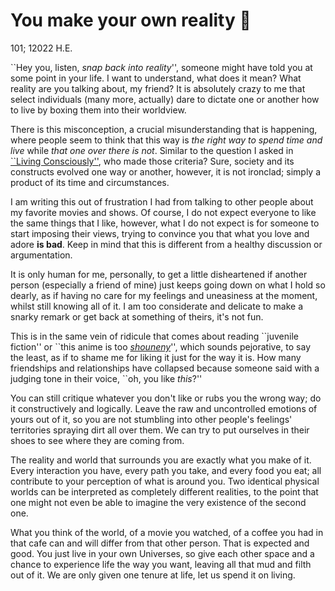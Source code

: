 * You make your own reality 👒

101; 12022 H.E.

``Hey you, listen, /snap back into reality/'', someone might have told you at some
point in your life. I want to understand, what does it mean? What reality are
you talking about, my friend? It is absolutely crazy to me that select
individuals (many more, actually) dare to dictate one or another how to live by
boxing them into their worldview.

#+drop_cap
There is this misconception, a crucial misunderstanding that is happening, where
people seem to think that this way is /the right way to spend time and live/ while
/that one over there is not/. Similar to the question I asked in [[https://sandyuraz.com/blogs/living/][``Living
Consciously'']], who made those criteria? Sure, society and its constructs evolved
one way or another, however, it is not ironclad; simply a product of its time
and circumstances.

I am writing this out of frustration I had from talking to other people about my
favorite movies and shows. Of course, I do not expect everyone to like the same
things that I like, however, what I do not expect is for someone to start
imposing their views, trying to convince you that what you love and adore *is
bad*. Keep in mind that this is different from a healthy discussion or
argumentation.

It is only human for me, personally, to get a little disheartened if another
person (especially a friend of mine) just keeps going down on what I hold so
dearly, as if having no care for my feelings and uneasiness at the moment,
whilst still knowing all of it. I am too considerate and delicate to make a
snarky remark or get back at something of theirs, it's not fun.

This is in the same vein of ridicule that comes about reading ``juvenile
fiction'' or ``this anime is too [[https://en.wikipedia.org/wiki/Shōnen_manga][/shouneny/]]'', which sounds pejorative, to say
the least, as if to shame me for liking it just for the way it is. How many
friendships and relationships have collapsed because someone said with a judging
tone in their voice, ``oh, you like /this/?''

You can still critique whatever you don't like or rubs you the wrong way; do it
constructively and logically. Leave the raw and uncontrolled emotions of yours
out of it, so you are not stumbling into other people's feelings' territories
spraying dirt all over them. We can try to put ourselves in their shoes to see
where they are coming from.

#+drop_cap
The reality and world that surrounds you are exactly what you make of it. Every
interaction you have, every path you take, and every food you eat; all
contribute to your perception of what is around you. Two identical physical
worlds can be interpreted as completely different realities, to the point that
one might not even be able to imagine the very existence of the second one.

What you think of the world, of a movie you watched, of a coffee you had in that
cafe can and will differ from that other person. That is expected and good. You
just live in your own Universes, so give each other space and a chance to
experience life the way you want, leaving all that mud and filth out of it. We
are only given one tenure at life, let us spend it on living.
